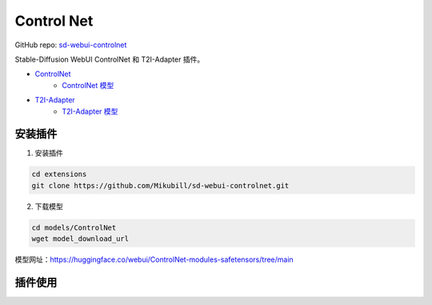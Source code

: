 .. _Control Net:

Control Net
================================================================================

GitHub repo: `sd-webui-controlnet <https://github.com/Mikubill/sd-webui-controlnet>`_

Stable-Diffusion WebUI ControlNet 和 T2I-Adapter 插件。

- `ControlNet <https://github.com/lllyasviel/ControlNet>`_
    - `ControlNet 模型 <https://huggingface.co/lllyasviel/ControlNet/tree/main/models>`_
- `T2I-Adapter <https://github.com/TencentARC/T2I-Adapter>`_
    - `T2I-Adapter 模型 <https://huggingface.co/TencentARC/T2I-Adapter>`_

安装插件
--------------------------------------------------------------------------------

1. 安装插件

.. code:: bash

    cd extensions
    git clone https://github.com/Mikubill/sd-webui-controlnet.git

2. 下载模型

.. code:: bash

    cd models/ControlNet
    wget model_download_url

模型网址：https://huggingface.co/webui/ControlNet-modules-safetensors/tree/main


插件使用
--------------------------------------------------------------------------------


